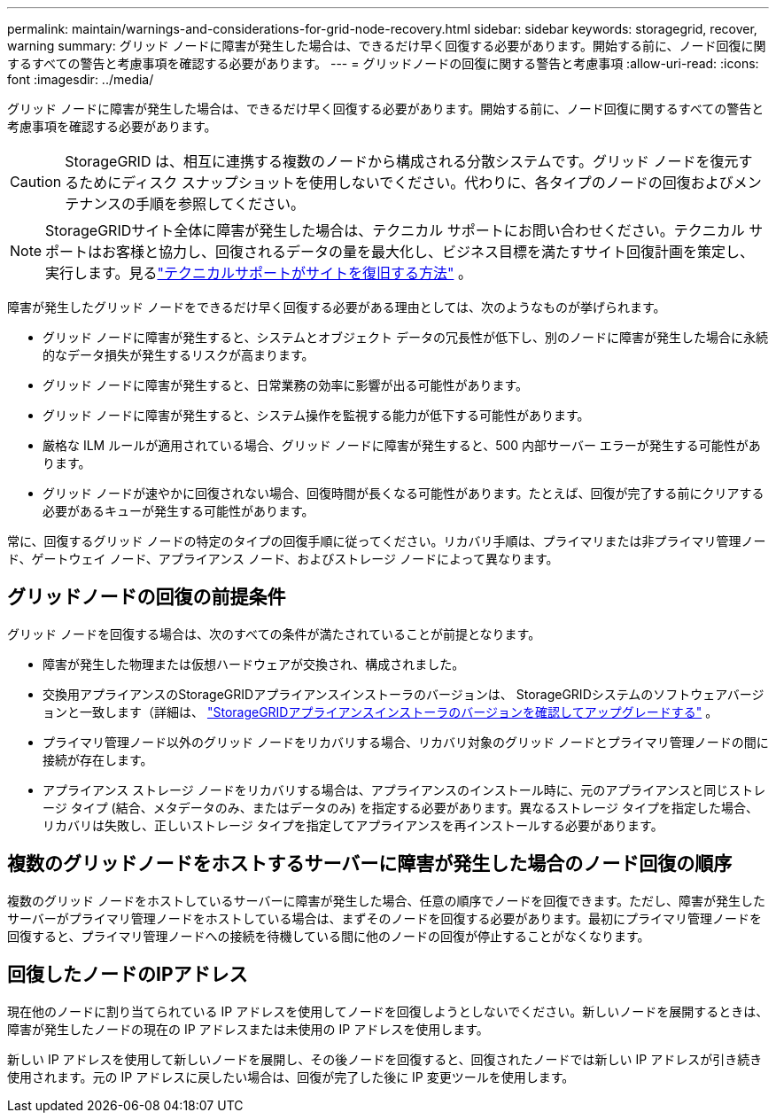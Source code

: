 ---
permalink: maintain/warnings-and-considerations-for-grid-node-recovery.html 
sidebar: sidebar 
keywords: storagegrid, recover, warning 
summary: グリッド ノードに障害が発生した場合は、できるだけ早く回復する必要があります。開始する前に、ノード回復に関するすべての警告と考慮事項を確認する必要があります。 
---
= グリッドノードの回復に関する警告と考慮事項
:allow-uri-read: 
:icons: font
:imagesdir: ../media/


[role="lead"]
グリッド ノードに障害が発生した場合は、できるだけ早く回復する必要があります。開始する前に、ノード回復に関するすべての警告と考慮事項を確認する必要があります。


CAUTION: StorageGRID は、相互に連携する複数のノードから構成される分散システムです。グリッド ノードを復元するためにディスク スナップショットを使用しないでください。代わりに、各タイプのノードの回復およびメンテナンスの手順を参照してください。


NOTE: StorageGRIDサイト全体に障害が発生した場合は、テクニカル サポートにお問い合わせください。テクニカル サポートはお客様と協力し、回復されるデータの量を最大化し、ビジネス目標を満たすサイト回復計画を策定し、実行します。見るlink:how-site-recovery-is-performed-by-technical-support.html["テクニカルサポートがサイトを復旧する方法"] 。

障害が発生したグリッド ノードをできるだけ早く回復する必要がある理由としては、次のようなものが挙げられます。

* グリッド ノードに障害が発生すると、システムとオブジェクト データの冗長性が低下し、別のノードに障害が発生した場合に永続的なデータ損失が発生するリスクが高まります。
* グリッド ノードに障害が発生すると、日常業務の効率に影響が出る可能性があります。
* グリッド ノードに障害が発生すると、システム操作を監視する能力が低下する可能性があります。
* 厳格な ILM ルールが適用されている場合、グリッド ノードに障害が発生すると、500 内部サーバー エラーが発生する可能性があります。
* グリッド ノードが速やかに回復されない場合、回復時間が長くなる可能性があります。たとえば、回復が完了する前にクリアする必要があるキューが発生する可能性があります。


常に、回復するグリッド ノードの特定のタイプの回復手順に従ってください。リカバリ手順は、プライマリまたは非プライマリ管理ノード、ゲートウェイ ノード、アプライアンス ノード、およびストレージ ノードによって異なります。



== グリッドノードの回復の前提条件

グリッド ノードを回復する場合は、次のすべての条件が満たされていることが前提となります。

* 障害が発生した物理または仮想ハードウェアが交換され、構成されました。
* 交換用アプライアンスのStorageGRIDアプライアンスインストーラのバージョンは、 StorageGRIDシステムのソフトウェアバージョンと一致します（詳細は、 https://docs.netapp.com/us-en/storagegrid-appliances/installconfig/verifying-and-upgrading-storagegrid-appliance-installer-version.html["StorageGRIDアプライアンスインストーラのバージョンを確認してアップグレードする"^] 。
* プライマリ管理ノード以外のグリッド ノードをリカバリする場合、リカバリ対象のグリッド ノードとプライマリ管理ノードの間に接続が存在します。
* アプライアンス ストレージ ノードをリカバリする場合は、アプライアンスのインストール時に、元のアプライアンスと同じストレージ タイプ (結合、メタデータのみ、またはデータのみ) を指定する必要があります。異なるストレージ タイプを指定した場合、リカバリは失敗し、正しいストレージ タイプを指定してアプライアンスを再インストールする必要があります。




== 複数のグリッドノードをホストするサーバーに障害が発生した場合のノード回復の順序

複数のグリッド ノードをホストしているサーバーに障害が発生した場合、任意の順序でノードを回復できます。ただし、障害が発生したサーバーがプライマリ管理ノードをホストしている場合は、まずそのノードを回復する必要があります。最初にプライマリ管理ノードを回復すると、プライマリ管理ノードへの接続を待機している間に他のノードの回復が停止することがなくなります。



== 回復したノードのIPアドレス

現在他のノードに割り当てられている IP アドレスを使用してノードを回復しようとしないでください。新しいノードを展開するときは、障害が発生したノードの現在の IP アドレスまたは未使用の IP アドレスを使用します。

新しい IP アドレスを使用して新しいノードを展開し、その後ノードを回復すると、回復されたノードでは新しい IP アドレスが引き続き使用されます。元の IP アドレスに戻したい場合は、回復が完了した後に IP 変更ツールを使用します。
